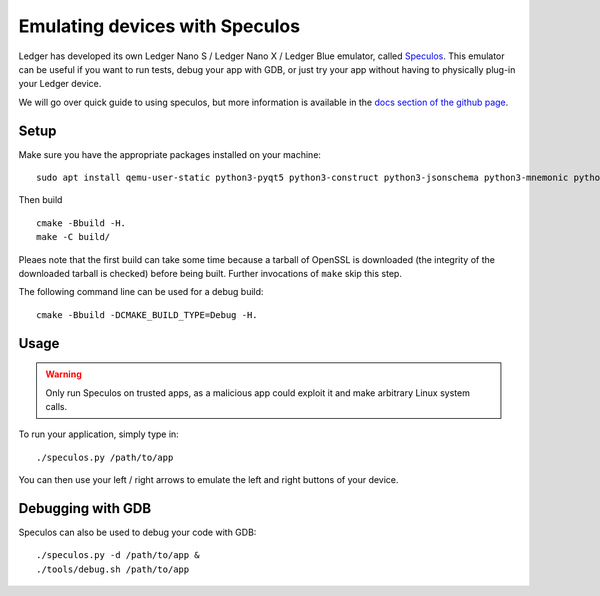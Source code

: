 Emulating devices with Speculos
===============================

Ledger has developed its own Ledger Nano S / Ledger Nano X / Ledger Blue emulator, called `Speculos <https://github.com/LedgerHQ/speculos>`_. This emulator can be useful if you want to run tests, debug your app with GDB, or just try your app without having to physically plug-in your Ledger device.

We will go over quick guide to using speculos, but more information is available in the `docs section of the github page <https://github.com/LedgerHQ/speculos/tree/master/doc>`_.

Setup
-----

Make sure you have the appropriate packages installed on your machine::

    sudo apt install qemu-user-static python3-pyqt5 python3-construct python3-jsonschema python3-mnemonic python3-pyelftools gcc-arm-linux-gnueabihf libc6-dev-armhf-cross gdb-multiarch

Then build ::

    cmake -Bbuild -H.
    make -C build/

Pleaes note that the first build can take some time because a tarball of OpenSSL is downloaded (the integrity of the downloaded tarball is checked) before being built. Further invocations of ``make`` skip this step.

The following command line can be used for a debug build::

    cmake -Bbuild -DCMAKE_BUILD_TYPE=Debug -H.

Usage
-----

.. warning::

    Only run Speculos on trusted apps, as a malicious app could exploit it and make arbitrary Linux system calls.

To run your application, simply type in::

    ./speculos.py /path/to/app

You can then use your left / right arrows to emulate the left and right buttons of your device.

Debugging with GDB
------------------

Speculos can also be used to debug your code with GDB::

    ./speculos.py -d /path/to/app &
    ./tools/debug.sh /path/to/app
